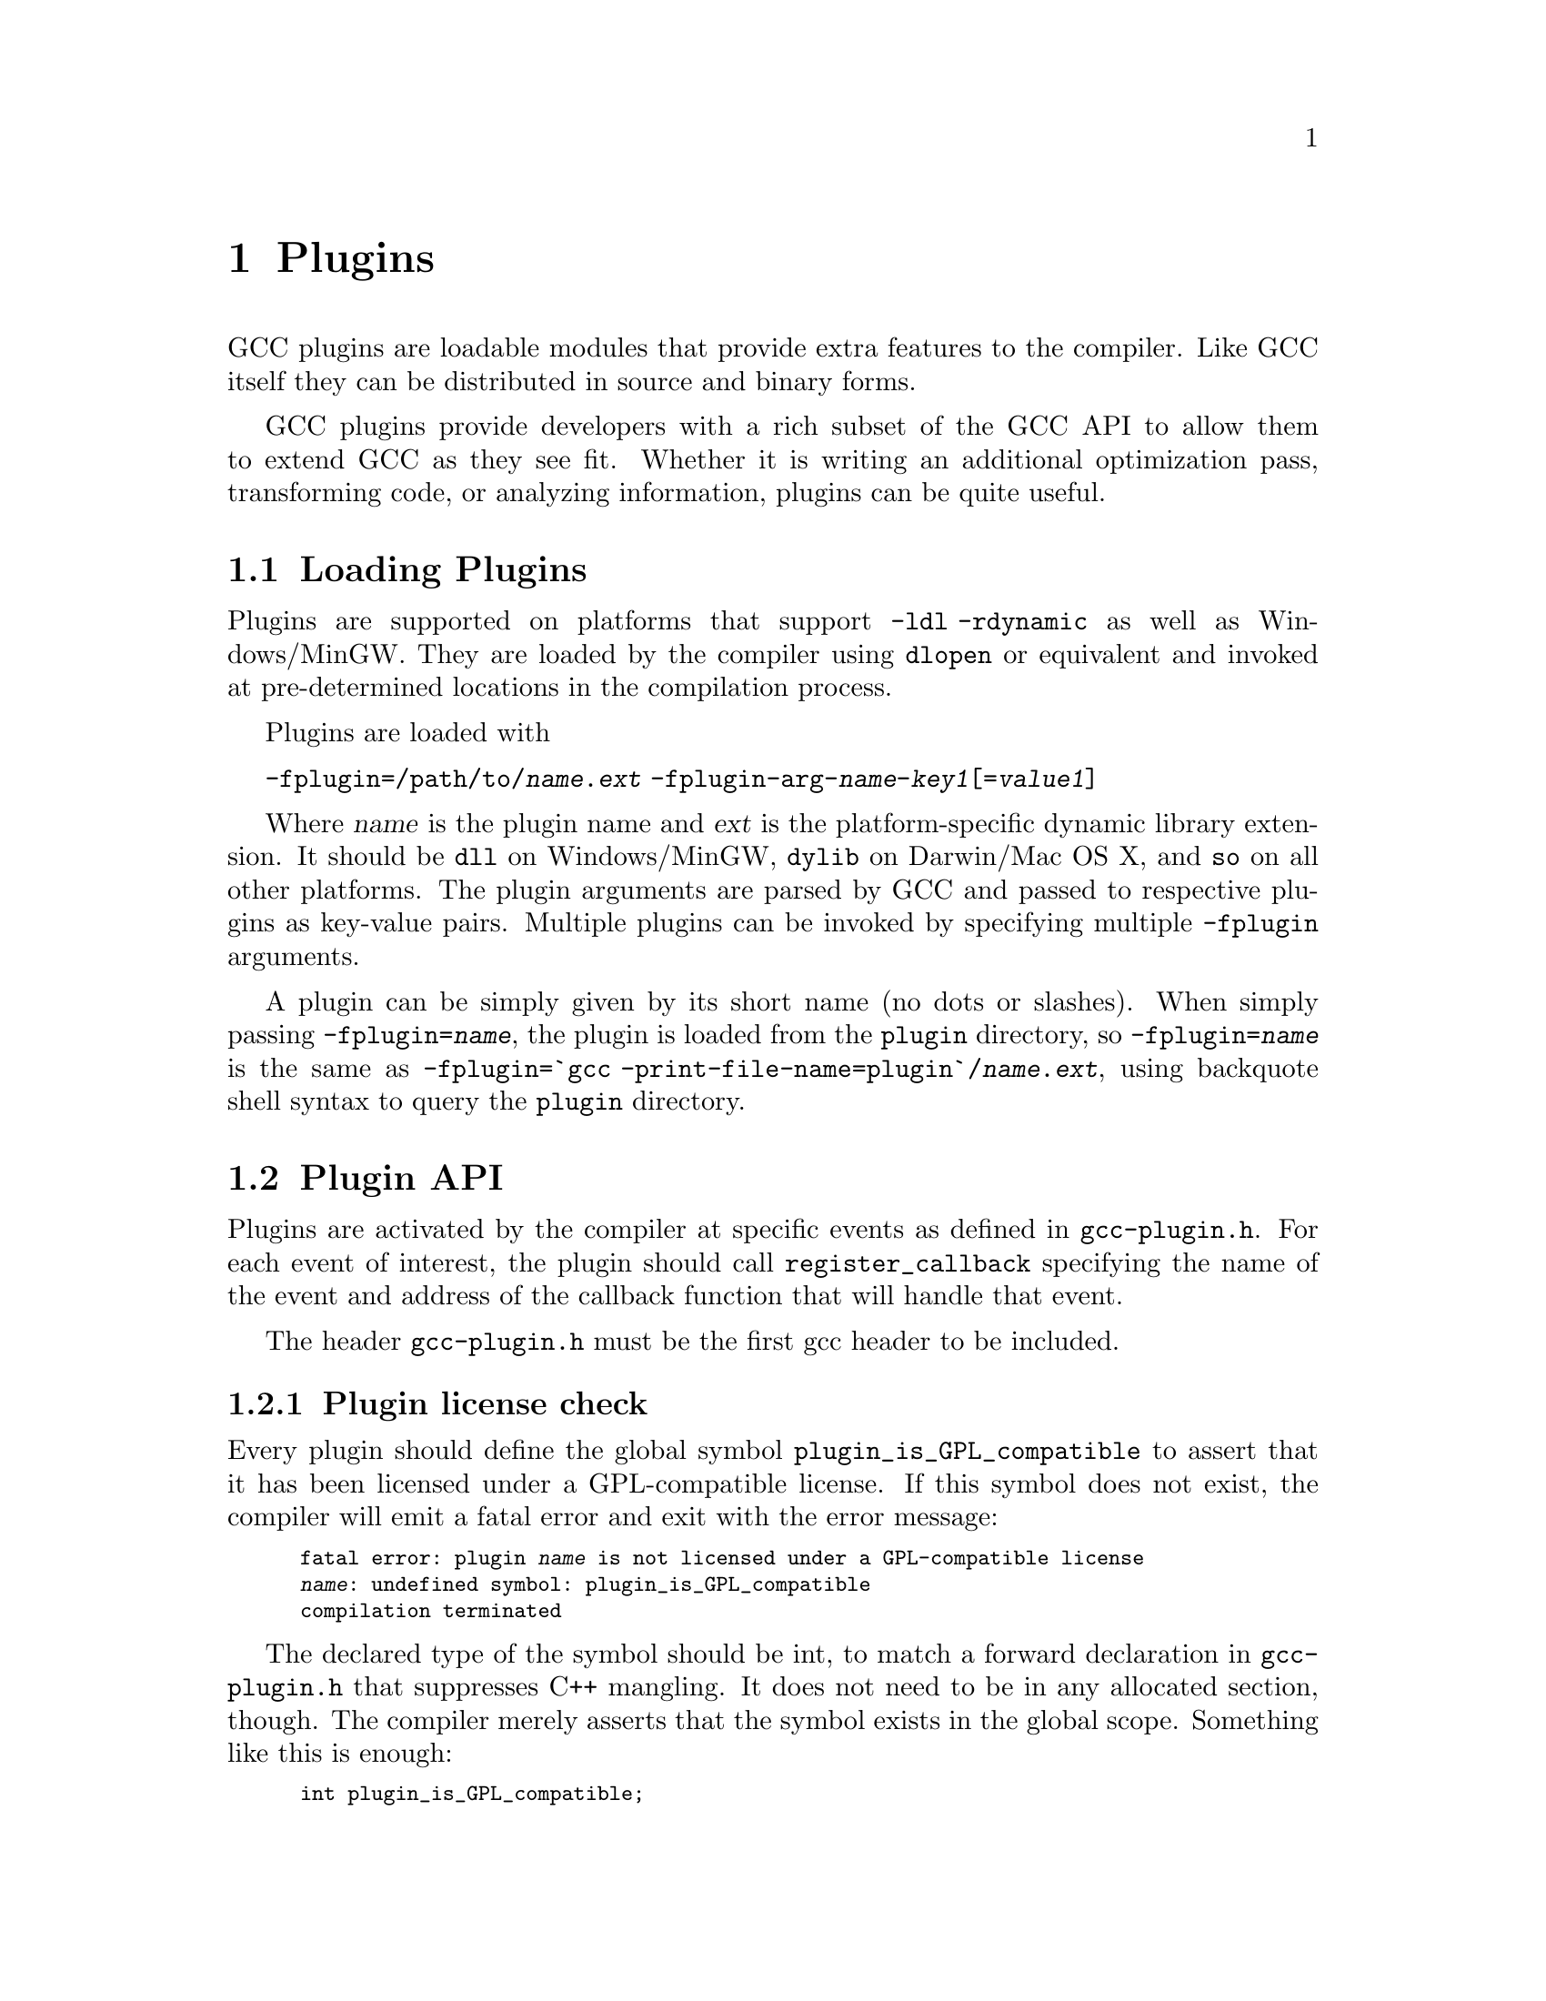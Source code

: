 @c Copyright (C) 2009-2020 Free Software Foundation, Inc.
@c Free Software Foundation, Inc.
@c This is part of the GCC manual.
@c For copying conditions, see the file gcc.texi.

@node Plugins
@chapter Plugins
@cindex Plugins

GCC plugins are loadable modules that provide extra features to the
compiler.  Like GCC itself they can be distributed in source and
binary forms.

GCC plugins provide developers with a rich subset of
the GCC API to allow them to extend GCC as they see fit.
Whether it is writing an additional optimization pass,
transforming code, or analyzing information, plugins
can be quite useful.

@menu
* Plugins loading::      How can we load plugins.
* Plugin API::           The APIs for plugins.
* Plugins pass::         How a plugin interact with the pass manager.
* Plugins GC::           How a plugin Interact with GCC Garbage Collector.
* Plugins description::  Giving information about a plugin itself.
* Plugins attr::         Registering custom attributes or pragmas.
* Plugins recording::    Recording information about pass execution.
* Plugins gate::         Controlling which passes are being run.
* Plugins tracking::     Keeping track of available passes.
* Plugins building::     How can we build a plugin.
@end menu

@node Plugins loading
@section Loading Plugins

Plugins are supported on platforms that support @option{-ldl
-rdynamic} as well as Windows/MinGW. They are loaded by the compiler
using @code{dlopen} or equivalent and invoked at pre-determined
locations in the compilation process.

Plugins are loaded with

@option{-fplugin=/path/to/@var{name}.@var{ext}} @option{-fplugin-arg-@var{name}-@var{key1}[=@var{value1}]}

Where @var{name} is the plugin name and @var{ext} is the platform-specific
dynamic library extension. It should be @code{dll} on Windows/MinGW,
@code{dylib} on Darwin/Mac OS X, and @code{so} on all other platforms.
The plugin arguments are parsed by GCC and passed to respective
plugins as key-value pairs. Multiple plugins can be invoked by
specifying multiple @option{-fplugin} arguments.

A plugin can be simply given by its short name (no dots or
slashes). When simply passing @option{-fplugin=@var{name}}, the plugin is
loaded from the @file{plugin} directory, so @option{-fplugin=@var{name}} is
the same as @option{-fplugin=`gcc -print-file-name=plugin`/@var{name}.@var{ext}},
using backquote shell syntax to query the @file{plugin} directory.

@node Plugin API
@section Plugin API

Plugins are activated by the compiler at specific events as defined in
@file{gcc-plugin.h}.  For each event of interest, the plugin should
call @code{register_callback} specifying the name of the event and
address of the callback function that will handle that event.

The header @file{gcc-plugin.h} must be the first gcc header to be included.

@subsection Plugin license check

Every plugin should define the global symbol @code{plugin_is_GPL_compatible}
to assert that it has been licensed under a GPL-compatible license.
If this symbol does not exist, the compiler will emit a fatal error
and exit with the error message:

@smallexample
fatal error: plugin @var{name} is not licensed under a GPL-compatible license
@var{name}: undefined symbol: plugin_is_GPL_compatible
compilation terminated
@end smallexample

The declared type of the symbol should be int, to match a forward declaration
in @file{gcc-plugin.h} that suppresses C++ mangling.  It does not need to be in
any allocated section, though.  The compiler merely asserts that
the symbol exists in the global scope.  Something like this is enough:

@smallexample
int plugin_is_GPL_compatible;
@end smallexample

@subsection Plugin initialization

Every plugin should export a function called @code{plugin_init} that
is called right after the plugin is loaded. This function is
responsible for registering all the callbacks required by the plugin
and do any other required initialization.

This function is called from @code{compile_file} right before invoking
the parser.  The arguments to @code{plugin_init} are:

@itemize @bullet
@item @code{plugin_info}: Plugin invocation information.
@item @code{version}: GCC version.
@end itemize

The @code{plugin_info} struct is defined as follows:

@smallexample
struct plugin_name_args
@{
  char *base_name;              /* Short name of the plugin
                                   (filename without .so suffix). */
  const char *full_name;        /* Path to the plugin as specified with
                                   -fplugin=. */
  int argc;                     /* Number of arguments specified with
                                   -fplugin-arg-.... */
  struct plugin_argument *argv; /* Array of ARGC key-value pairs. */
  const char *version;          /* Version string provided by plugin. */
  const char *help;             /* Help string provided by plugin. */
@}
@end smallexample

If initialization fails, @code{plugin_init} must return a non-zero
value.  Otherwise, it should return 0.

The version of the GCC compiler loading the plugin is described by the
following structure:

@smallexample
struct plugin_gcc_version
@{
  const char *basever;
  const char *datestamp;
  const char *devphase;
  const char *revision;
  const char *configuration_arguments;
@};
@end smallexample

The function @code{plugin_default_version_check} takes two pointers to
such structure and compare them field by field. It can be used by the
plugin's @code{plugin_init} function.

The version of GCC used to compile the plugin can be found in the symbol
@code{gcc_version} defined in the header @file{plugin-version.h}. The
recommended version check to perform looks like

@smallexample
#include "plugin-version.h"
...

int
plugin_init (struct plugin_name_args *plugin_info,
             struct plugin_gcc_version *version)
@{
  if (!plugin_default_version_check (version, &gcc_version))
    return 1;

@}
@end smallexample

but you can also check the individual fields if you want a less strict check.

@subsection Plugin callbacks

Callback functions have the following prototype:

@smallexample
/* The prototype for a plugin callback function.
     gcc_data  - event-specific data provided by GCC
     user_data - plugin-specific data provided by the plug-in.  */
typedef void (*plugin_callback_func)(void *gcc_data, void *user_data);
@end smallexample

Callbacks can be invoked at the following pre-determined events:


@smallexample
enum plugin_event
@{
  PLUGIN_START_PARSE_FUNCTION,  /* Called before parsing the body of a function. */
  PLUGIN_FINISH_PARSE_FUNCTION, /* After finishing parsing a function. */
  PLUGIN_PASS_MANAGER_SETUP,    /* To hook into pass manager.  */
  PLUGIN_FINISH_TYPE,           /* After finishing parsing a type.  */
  PLUGIN_FINISH_DECL,           /* After finishing parsing a declaration. */
  PLUGIN_FINISH_UNIT,           /* Useful for summary processing.  */
  PLUGIN_PRE_GENERICIZE,        /* Allows to see low level AST in C and C++ frontends.  */
  PLUGIN_FINISH,                /* Called before GCC exits.  */
  PLUGIN_INFO,                  /* Information about the plugin. */
  PLUGIN_GGC_START,             /* Called at start of GCC Garbage Collection. */
  PLUGIN_GGC_MARKING,           /* Extend the GGC marking. */
  PLUGIN_GGC_END,               /* Called at end of GGC. */
  PLUGIN_REGISTER_GGC_ROOTS,    /* Register an extra GGC root table. */
  PLUGIN_ATTRIBUTES,            /* Called during attribute registration */
  PLUGIN_START_UNIT,            /* Called before processing a translation unit.  */
  PLUGIN_PRAGMAS,               /* Called during pragma registration. */
  /* Called before first pass from all_passes.  */
  PLUGIN_ALL_PASSES_START,
  /* Called after last pass from all_passes.  */
  PLUGIN_ALL_PASSES_END,
  /* Called before first ipa pass.  */
  PLUGIN_ALL_IPA_PASSES_START,
  /* Called after last ipa pass.  */
  PLUGIN_ALL_IPA_PASSES_END,
  /* Allows to override pass gate decision for current_pass.  */
  PLUGIN_OVERRIDE_GATE,
  /* Called before executing a pass.  */
  PLUGIN_PASS_EXECUTION,
  /* Called before executing subpasses of a GIMPLE_PASS in
     execute_ipa_pass_list.  */
  PLUGIN_EARLY_GIMPLE_PASSES_START,
  /* Called after executing subpasses of a GIMPLE_PASS in
     execute_ipa_pass_list.  */
  PLUGIN_EARLY_GIMPLE_PASSES_END,
  /* Called when a pass is first instantiated.  */
  PLUGIN_NEW_PASS,
/* Called when a file is #include-d or given via the #line directive.
   This could happen many times.  The event data is the included file path,
   as a const char* pointer.  */
  PLUGIN_INCLUDE_FILE,

  PLUGIN_EVENT_FIRST_DYNAMIC    /* Dummy event used for indexing callback
                                   array.  */
@};
@end smallexample

In addition, plugins can also look up the enumerator of a named event,
and / or generate new events dynamically, by calling the function
@code{get_named_event_id}.

To register a callback, the plugin calls @code{register_callback} with
the arguments:

@itemize
@item @code{char *name}: Plugin name.
@item @code{int event}: The event code.
@item @code{plugin_callback_func callback}: The function that handles @code{event}.
@item @code{void *user_data}: Pointer to plugin-specific data.
@end itemize

For the @i{PLUGIN_PASS_MANAGER_SETUP}, @i{PLUGIN_INFO}, and
@i{PLUGIN_REGISTER_GGC_ROOTS} pseudo-events the @code{callback} should be null,
and the @code{user_data} is specific.

When the @i{PLUGIN_PRAGMAS} event is triggered (with a null pointer as
data from GCC), plugins may register their own pragmas.  Notice that
pragmas are not available from @file{lto1}, so plugins used with
@code{-flto} option to GCC during link-time optimization cannot use
pragmas and do not even see functions like @code{c_register_pragma} or
@code{pragma_lex}.

The @i{PLUGIN_INCLUDE_FILE} event, with a @code{const char*} file path as
GCC data, is triggered for processing of @code{#include} or
@code{#line} directives.

The @i{PLUGIN_FINISH} event is the last time that plugins can call GCC
functions, notably emit diagnostics with @code{warning}, @code{error}
etc.


@node Plugins pass
@section Interacting with the pass manager

There needs to be a way to add/reorder/remove passes dynamically. This
is useful for both analysis plugins (plugging in after a certain pass
such as CFG or an IPA pass) and optimization plugins.

Basic support for inserting new passes or replacing existing passes is
provided. A plugin registers a new pass with GCC by calling
@code{register_callback} with the @code{PLUGIN_PASS_MANAGER_SETUP}
event and a pointer to a @code{struct register_pass_info} object defined as follows

@smallexample
enum pass_positioning_ops
@{
  PASS_POS_INSERT_AFTER,  // Insert after the reference pass.
  PASS_POS_INSERT_BEFORE, // Insert before the reference pass.
  PASS_POS_REPLACE        // Replace the reference pass.
@};

struct register_pass_info
@{
  struct opt_pass *pass;            /* New pass provided by the plugin.  */
  const char *reference_pass_name;  /* Name of the reference pass for hooking
                                       up the new pass.  */
  int ref_pass_instance_number;     /* Insert the pass at the specified
                                       instance number of the reference pass.  */
                                    /* Do it for every instance if it is 0.  */
  enum pass_positioning_ops pos_op; /* how to insert the new pass.  */
@};


/* Sample plugin code that registers a new pass.  */
int
plugin_init (struct plugin_name_args *plugin_info,
             struct plugin_gcc_version *version)
@{
  struct register_pass_info pass_info;

  ...

  /* Code to fill in the pass_info object with new pass information.  */

  ...

  /* Register the new pass.  */
  register_callback (plugin_info->base_name, PLUGIN_PASS_MANAGER_SETUP, NULL, &pass_info);

  ...
@}
@end smallexample


@node Plugins GC
@section Interacting with the GCC Garbage Collector

Some plugins may want to be informed when GGC (the GCC Garbage
Collector) is running. They can register callbacks for the
@code{PLUGIN_GGC_START} and @code{PLUGIN_GGC_END} events (for which
the callback is called with a null @code{gcc_data}) to be notified of
the start or end of the GCC garbage collection.

Some plugins may need to have GGC mark additional data. This can be
done by registering a callback (called with a null @code{gcc_data})
for the @code{PLUGIN_GGC_MARKING} event. Such callbacks can call the
@code{ggc_set_mark} routine, preferably through the @code{ggc_mark} macro
(and conversely, these routines should usually not be used in plugins
outside of the @code{PLUGIN_GGC_MARKING} event).  Plugins that wish to hold
weak references to gc data may also use this event to drop weak references when
the object is about to be collected.  The @code{ggc_marked_p} function can be
used to tell if an object is marked, or is about to  be collected.  The
@code{gt_clear_cache} overloads which some types define may also be of use in
managing weak references.

Some plugins may need to add extra GGC root tables, e.g.@: to handle their own
@code{GTY}-ed data. This can be done with the @code{PLUGIN_REGISTER_GGC_ROOTS}
pseudo-event with a null callback and the extra root table (of type @code{struct
ggc_root_tab*}) as @code{user_data}.  Running the
 @code{gengtype -p @var{source-dir} @var{file-list} @var{plugin*.c} ...}
utility generates these extra root tables.

You should understand the details of memory management inside GCC
before using @code{PLUGIN_GGC_MARKING} or @code{PLUGIN_REGISTER_GGC_ROOTS}.


@node Plugins description
@section Giving information about a plugin

A plugin should give some information to the user about itself. This
uses the following structure:

@smallexample
struct plugin_info
@{
  const char *version;
  const char *help;
@};
@end smallexample

Such a structure is passed as the @code{user_data} by the plugin's
init routine using @code{register_callback} with the
@code{PLUGIN_INFO} pseudo-event and a null callback.

@node Plugins attr
@section Registering custom attributes or pragmas

For analysis (or other) purposes it is useful to be able to add custom
attributes or pragmas.

The @code{PLUGIN_ATTRIBUTES} callback is called during attribute
registration. Use the @code{register_attribute} function to register
custom attributes.

@smallexample
/* Attribute handler callback */
static tree
handle_user_attribute (tree *node, tree name, tree args,
                       int flags, bool *no_add_attrs)
@{
  return NULL_TREE;
@}

/* Attribute definition */
static struct attribute_spec user_attr =
  @{ "user", 1, 1, false,  false, false, false, handle_user_attribute, NULL @};

/* Plugin callback called during attribute registration.
Registered with register_callback (plugin_name, PLUGIN_ATTRIBUTES, register_attributes, NULL)
*/
static void
register_attributes (void *event_data, void *data)
@{
  warning (0, G_("Callback to register attributes"));
  register_attribute (&user_attr);
@}

@end smallexample


The @i{PLUGIN_PRAGMAS} callback is called once during pragmas
registration. Use the @code{c_register_pragma},
@code{c_register_pragma_with_data},
@code{c_register_pragma_with_expansion},
@code{c_register_pragma_with_expansion_and_data} functions to register
custom pragmas and their handlers (which often want to call
@code{pragma_lex}) from @file{c-family/c-pragma.h}.

@smallexample
/* Plugin callback called during pragmas registration. Registered with
     register_callback (plugin_name, PLUGIN_PRAGMAS,
                        register_my_pragma, NULL);
*/
static void
register_my_pragma (void *event_data, void *data)
@{
  warning (0, G_("Callback to register pragmas"));
  c_register_pragma ("GCCPLUGIN", "sayhello", handle_pragma_sayhello);
@}
@end smallexample

It is suggested to pass @code{"GCCPLUGIN"} (or a short name identifying
your plugin) as the ``space'' argument of your pragma.

Pragmas registered with @code{c_register_pragma_with_expansion} or
@code{c_register_pragma_with_expansion_and_data} support
preprocessor expansions. For example:

@smallexample
#define NUMBER 10
#pragma GCCPLUGIN foothreshold (NUMBER)
@end smallexample

@node Plugins recording
@section Recording information about pass execution

The event PLUGIN_PASS_EXECUTION passes the pointer to the executed pass
(the same as current_pass) as @code{gcc_data} to the callback.  You can also
inspect cfun to find out about which function this pass is executed for.
Note that this event will only be invoked if the gate check (if
applicable, modified by PLUGIN_OVERRIDE_GATE) succeeds.
You can use other hooks, like @code{PLUGIN_ALL_PASSES_START},
@code{PLUGIN_ALL_PASSES_END}, @code{PLUGIN_ALL_IPA_PASSES_START},
@code{PLUGIN_ALL_IPA_PASSES_END}, @code{PLUGIN_EARLY_GIMPLE_PASSES_START},
and/or @code{PLUGIN_EARLY_GIMPLE_PASSES_END} to manipulate global state
in your plugin(s) in order to get context for the pass execution.


@node Plugins gate
@section Controlling which passes are being run

After the original gate function for a pass is called, its result
- the gate status - is stored as an integer.
Then the event @code{PLUGIN_OVERRIDE_GATE} is invoked, with a pointer
to the gate status in the @code{gcc_data} parameter to the callback function.
A nonzero value of the gate status means that the pass is to be executed.
You can both read and write the gate status via the passed pointer.


@node Plugins tracking
@section Keeping track of available passes

When your plugin is loaded, you can inspect the various
pass lists to determine what passes are available.  However, other
plugins might add new passes.  Also, future changes to GCC might cause
generic passes to be added after plugin loading.
When a pass is first added to one of the pass lists, the event
@code{PLUGIN_NEW_PASS} is invoked, with the callback parameter
@code{gcc_data} pointing to the new pass.


@node Plugins building
@section Building GCC plugins

If plugins are enabled, GCC installs the headers needed to build a
plugin (somewhere in the installation tree, e.g.@: under
@file{/usr/local}).  In particular a @file{plugin/include} directory
is installed, containing all the header files needed to build plugins.

On most systems, you can query this @code{plugin} directory by
invoking @command{gcc -print-file-name=plugin} (replace if needed
@command{gcc} with the appropriate program path).

Inside plugins, this @code{plugin} directory name can be queried by
calling @code{default_plugin_dir_name ()}.

Plugins may know, when they are compiled, the GCC version for which
@file{plugin-version.h} is provided.  The constant macros
@code{GCCPLUGIN_VERSION_MAJOR}, @code{GCCPLUGIN_VERSION_MINOR},
@code{GCCPLUGIN_VERSION_PATCHLEVEL}, @code{GCCPLUGIN_VERSION} are
integer numbers, so a plugin could ensure it is built for GCC 4.7 with 
@smallexample
#if GCCPLUGIN_VERSION != 4007
#error this GCC plugin is for GCC 4.7
#endif
@end smallexample

The following GNU Makefile excerpt shows how to build a simple plugin:

@smallexample
HOST_GCC=g++
TARGET_GCC=gcc
PLUGIN_SOURCE_FILES= plugin1.c plugin2.cc
GCCPLUGINS_DIR:= $(shell $(TARGET_GCC) -print-file-name=plugin)
CXXFLAGS+= -I$(GCCPLUGINS_DIR)/include -fPIC -fno-rtti -O2

plugin.so: $(PLUGIN_SOURCE_FILES)
   $(HOST_GCC) -shared $(CXXFLAGS) $^ -o $@@
@end smallexample

A single source file plugin may be built with @code{g++ -I`gcc
-print-file-name=plugin`/include -fPIC -shared -fno-rtti -O2 plugin.c -o
plugin.so}, using backquote shell syntax to query the @file{plugin}
directory.

Plugin support on Windows/MinGW has a number of limitations and
additional requirements. When building a plugin on Windows we have to
link an import library for the corresponding backend executable, for
example, @file{cc1.exe}, @file{cc1plus.exe}, etc., in order to gain
access to the symbols provided by GCC. This means that on Windows a
plugin is language-specific, for example, for C, C++, etc. If you wish
to use your plugin with multiple languages, then you will need to
build multiple plugin libraries and either instruct your users on how
to load the correct version or provide a compiler wrapper that does
this automatically.

Additionally, on Windows the plugin library has to export the
@code{plugin_is_GPL_compatible} and @code{plugin_init} symbols. If you
do not wish to modify the source code of your plugin, then you can use
the @option{-Wl,--export-all-symbols} option or provide a suitable DEF
file. Alternatively, you can export just these two symbols by decorating
them with @code{__declspec(dllexport)}, for example:

@smallexample
#ifdef _WIN32
__declspec(dllexport)
#endif
int plugin_is_GPL_compatible;

#ifdef _WIN32
__declspec(dllexport)
#endif
int plugin_init (plugin_name_args *, plugin_gcc_version *)
@end smallexample

The import libraries are installed into the @code{plugin} directory
and their names are derived by appending the @code{.a} extension to
the backend executable names, for example, @file{cc1.exe.a},
@file{cc1plus.exe.a}, etc. The following command line shows how to
build the single source file plugin on Windows to be used with the C++
compiler:

@smallexample
g++ -I`gcc -print-file-name=plugin`/include -shared -Wl,--export-all-symbols \
-o plugin.dll plugin.c `gcc -print-file-name=plugin`/cc1plus.exe.a
@end smallexample

When a plugin needs to use @command{gengtype}, be sure that both
@file{gengtype} and @file{gtype.state} have the same version as the
GCC for which the plugin is built.
